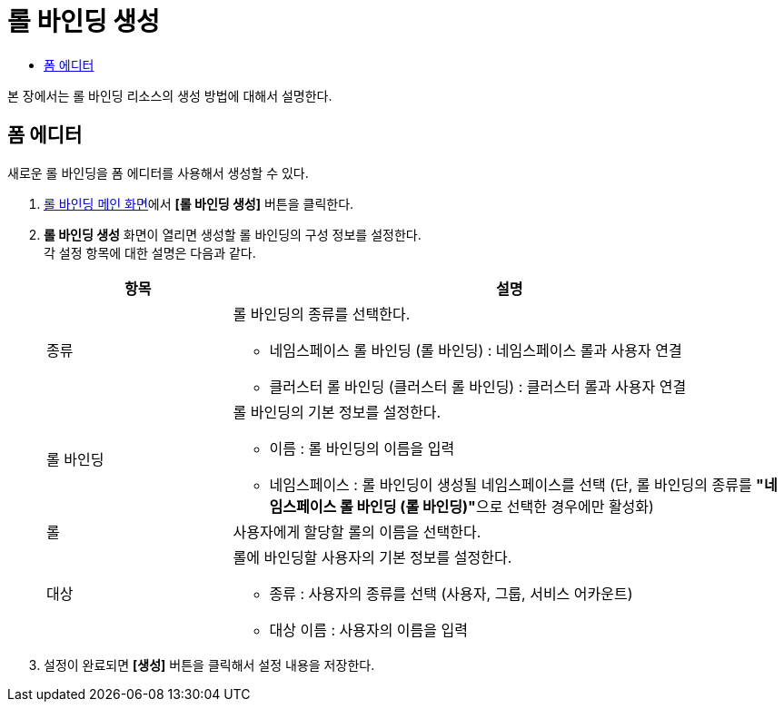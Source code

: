 = 롤 바인딩 생성
:toc:
:toc-title:

본 장에서는 롤 바인딩 리소스의 생성 방법에 대해서 설명한다.

== 폼 에디터

새로운 롤 바인딩을 폼 에디터를 사용해서 생성할 수 있다.

. <<../console_menu_sub/permission#img-role-binding-main,롤 바인딩 메인 화면>>에서 *[롤 바인딩 생성]* 버튼을 클릭한다.
. *롤 바인딩 생성* 화면이 열리면 생성할 롤 바인딩의 구성 정보를 설정한다. +
각 설정 항목에 대한 설명은 다음과 같다.
+
[width="100%",options="header", cols="1,3a"]
|====================
|항목|설명  
|종류|롤 바인딩의 종류를 선택한다.

* 네임스페이스 롤 바인딩 (롤 바인딩) : 네임스페이스 롤과 사용자 연결
* 클러스터 롤 바인딩 (클러스터 롤 바인딩) : 클러스터 롤과 사용자 연결
|롤 바인딩|롤 바인딩의 기본 정보를 설정한다.

* 이름 : 롤 바인딩의 이름을 입력
* 네임스페이스 : 롤 바인딩이 생성될 네임스페이스를 선택 (단, 롤 바인딩의 종류를 **"네임스페이스 롤 바인딩 (롤 바인딩)"**으로 선택한 경우에만 활성화)
|롤|사용자에게 할당할 롤의 이름을 선택한다.
|대상|롤에 바인딩할 사용자의 기본 정보를 설정한다.

* 종류 : 사용자의 종류를 선택 (사용자, 그룹, 서비스 어카운트)
* 대상 이름 : 사용자의 이름을 입력
|====================
. 설정이 완료되면 *[생성]* 버튼을 클릭해서 설정 내용을 저장한다.
